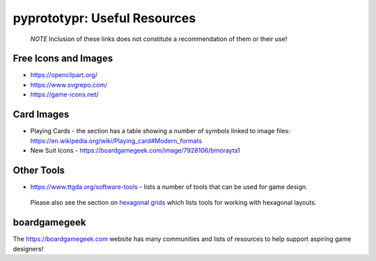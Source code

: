 pyprototypr: Useful Resources
=============================

   *NOTE* Inclusion of these links does not constitute a recommendation
   of them or their use!

Free Icons and Images
---------------------

-  https://openclipart.org/
-  https://www.svgrepo.com/
-  https://game-icons.net/

Card Images
-----------

-  Playing Cards - the section has a table showing a number of symbols
   linked to image files:
   https://en.wikipedia.org/wiki/Playing_card#Modern_formats

-  New Suit Icons - https://boardgamegeek.com/image/7928106/bmorayta1

Other Tools
-----------

-  https://www.ttgda.org/software-tools - lists a number of tools that
   can be used for game design.

..

   Please also see the section on `hexagonal
   grids <hexagonal_grids.md>`__ which lists tools for working with
   hexagonal layouts.

boardgamegeek
-------------

The https://boardgamegeek.com website has many communities and lists of
resources to help support aspiring game designers!
